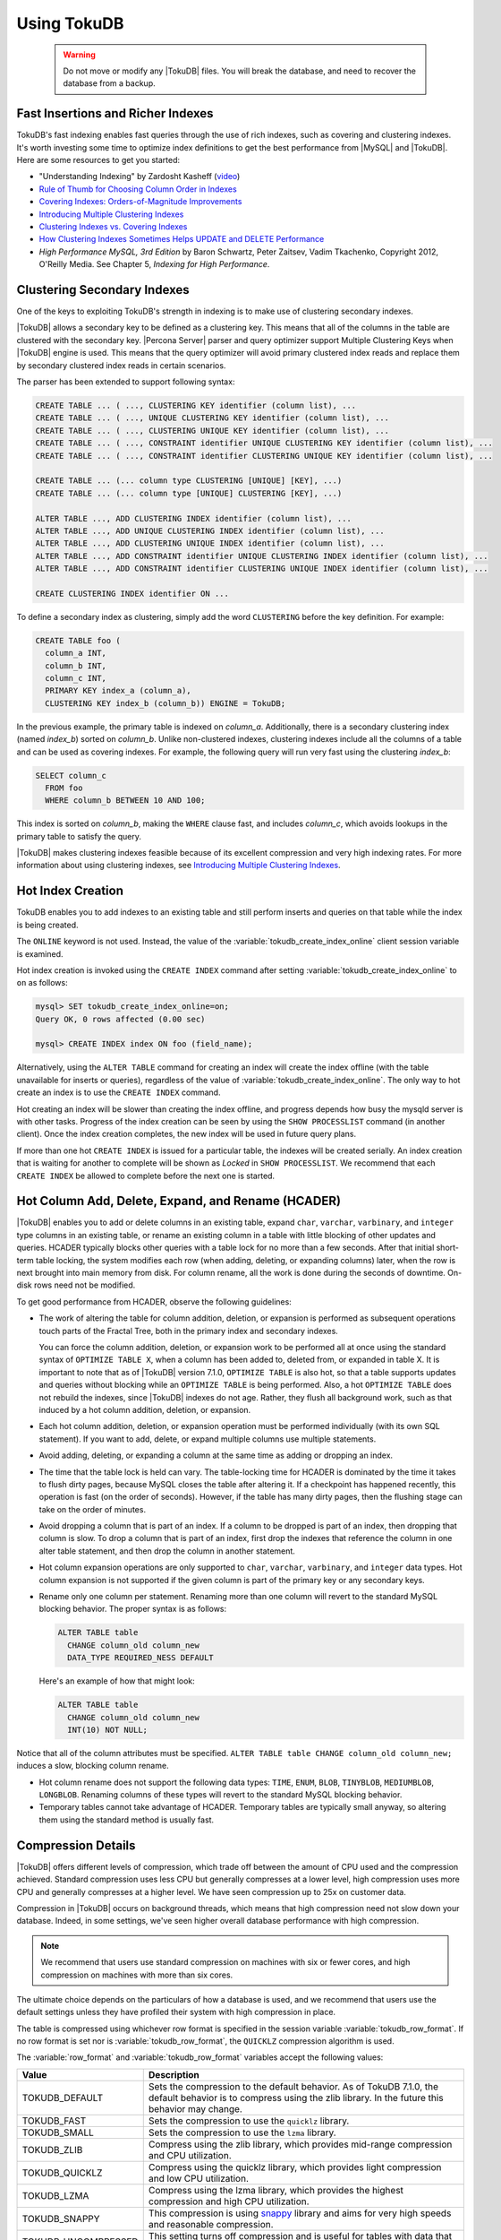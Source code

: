 .. _using_tokudb:

============
Using TokuDB
============

 .. warning:: 
 
    Do not move or modify any |TokuDB| files. You will break the database, and
    need to recover the database from a backup.
 
Fast Insertions and Richer Indexes
----------------------------------

TokuDB's fast indexing enables fast queries through the use of rich indexes,
such as covering and clustering indexes. It's worth investing some time to
optimize index definitions to get the best performance from |MySQL| and
|TokuDB|. Here are some resources to get you started:

* "Understanding Indexing" by Zardosht Kasheff (`video
  <http://vimeo.com/26454091>`_)

* `Rule of Thumb for Choosing Column Order in Indexes
  <http://www.mysqlperformanceblog.com/2009/06/05/a-rule-of-thumb-for-choosing-column-order-in-indexes/>`_

* `Covering Indexes: Orders-of-Magnitude Improvements
  <https://www.percona.com/blog/2009/05/14/covering_indexes_orders_of_magnitude_improvements/>`_

* `Introducing Multiple Clustering Indexes
  <https://www.percona.com/blog/2009/05/27/introducing_multiple_clustering_indexes/>`_

* `Clustering Indexes vs. Covering Indexes
  <https://www.percona.com/blog/2009/05/28/clustering_indexes_vs_covering_indexes/>`_

* `How Clustering Indexes Sometimes Helps UPDATE and DELETE Performance
  <https://www.percona.com/blog/2009/06/04/how_clustering_indexes_sometimes_help_update_and_delete_performance/>`_

* *High Performance MySQL, 3rd Edition* by Baron Schwartz, Peter Zaitsev, Vadim
  Tkachenko, Copyright 2012, O'Reilly Media. See Chapter 5, *Indexing for High
  Performance*.

.. _tokudb_multiple_clustering_keys:

Clustering Secondary Indexes
----------------------------

One of the keys to exploiting TokuDB's strength in indexing is to make use of
clustering secondary indexes.

|TokuDB| allows a secondary key to be defined as a clustering key. This means
that all of the columns in the table are clustered with the secondary
key. |Percona Server| parser and query optimizer support Multiple Clustering
Keys when |TokuDB| engine is used. This means that the query optimizer will
avoid primary clustered index reads and replace them by secondary clustered
index reads in certain scenarios.

The parser has been extended to support following syntax:

.. code-block:: mysql

   CREATE TABLE ... ( ..., CLUSTERING KEY identifier (column list), ...
   CREATE TABLE ... ( ..., UNIQUE CLUSTERING KEY identifier (column list), ...
   CREATE TABLE ... ( ..., CLUSTERING UNIQUE KEY identifier (column list), ...
   CREATE TABLE ... ( ..., CONSTRAINT identifier UNIQUE CLUSTERING KEY identifier (column list), ...
   CREATE TABLE ... ( ..., CONSTRAINT identifier CLUSTERING UNIQUE KEY identifier (column list), ...
   
   CREATE TABLE ... (... column type CLUSTERING [UNIQUE] [KEY], ...)
   CREATE TABLE ... (... column type [UNIQUE] CLUSTERING [KEY], ...)
   
   ALTER TABLE ..., ADD CLUSTERING INDEX identifier (column list), ...
   ALTER TABLE ..., ADD UNIQUE CLUSTERING INDEX identifier (column list), ...
   ALTER TABLE ..., ADD CLUSTERING UNIQUE INDEX identifier (column list), ...
   ALTER TABLE ..., ADD CONSTRAINT identifier UNIQUE CLUSTERING INDEX identifier (column list), ...
   ALTER TABLE ..., ADD CONSTRAINT identifier CLUSTERING UNIQUE INDEX identifier (column list), ...
   
   CREATE CLUSTERING INDEX identifier ON ...

To define a secondary index as clustering, simply add the word ``CLUSTERING``
before the key definition. For example:

.. code-block:: mysql

   CREATE TABLE foo (
     column_a INT,
     column_b INT,
     column_c INT,
     PRIMARY KEY index_a (column_a),
     CLUSTERING KEY index_b (column_b)) ENGINE = TokuDB;

In the previous example, the primary table is indexed on
*column_a*. Additionally, there is a secondary clustering index (named
*index_b*) sorted on *column_b*. Unlike non-clustered indexes, clustering
indexes include all the columns of a table and can be used as covering
indexes. For example, the following query will run very fast using the
clustering *index_b*:

.. code-block:: mysql

 SELECT column_c
   FROM foo
   WHERE column_b BETWEEN 10 AND 100;

This index is sorted on *column_b*, making the ``WHERE`` clause fast, and
includes *column_c*, which avoids lookups in the primary table to satisfy the
query.

|TokuDB| makes clustering indexes feasible because of its excellent compression
and very high indexing rates. For more information about using clustering
indexes, see `Introducing Multiple Clustering Indexes
<https://www.percona.com/blog/2009/05/27/introducing_multiple_clustering_indexes/>`_.

Hot Index Creation
------------------

TokuDB enables you to add indexes to an existing table and still perform inserts
and queries on that table while the index is being created.

The ``ONLINE`` keyword is not used. Instead, the value of the
:variable:`tokudb_create_index_online` client session variable is examined.

Hot index creation is invoked using the ``CREATE INDEX`` command after setting
:variable:`tokudb_create_index_online` to ``on`` as follows:

.. code-block:: mysql

   mysql> SET tokudb_create_index_online=on;
   Query OK, 0 rows affected (0.00 sec)

   mysql> CREATE INDEX index ON foo (field_name);

Alternatively, using the ``ALTER TABLE`` command for creating an index will
create the index offline (with the table unavailable for inserts or queries),
regardless of the value of :variable:`tokudb_create_index_online`. The only way
to hot create an index is to use the ``CREATE INDEX`` command.

Hot creating an index will be slower than creating the index offline, and
progress depends how busy the mysqld server is with other tasks. Progress of the
index creation can be seen by using the ``SHOW PROCESSLIST`` command (in another
client). Once the index creation completes, the new index will be used in future
query plans.

If more than one hot ``CREATE INDEX`` is issued for a particular table, the
indexes will be created serially. An index creation that is waiting for another
to complete will be shown as *Locked* in ``SHOW PROCESSLIST``. We recommend that
each ``CREATE INDEX`` be allowed to complete before the next one is started.

Hot Column Add, Delete, Expand, and Rename (HCADER)
---------------------------------------------------

|TokuDB| enables you to add or delete columns in an existing table, expand
``char``, ``varchar``, ``varbinary``, and ``integer`` type columns in an
existing table, or rename an existing column in a table with little blocking of
other updates and queries. HCADER typically blocks other queries with a table
lock for no more than a few seconds. After that initial short-term table
locking, the system modifies each row (when adding, deleting, or expanding
columns) later, when the row is next brought into main memory from disk. For
column rename, all the work is done during the seconds of downtime. On-disk rows
need not be modified.

To get good performance from HCADER, observe the following guidelines:

* The work of altering the table for column addition, deletion, or expansion is
  performed as subsequent operations touch parts of the Fractal Tree, both in
  the primary index and secondary indexes.

  You can force the column addition, deletion, or expansion work to be performed
  all at once using the standard syntax of ``OPTIMIZE TABLE X``, when a column
  has been added to, deleted from, or expanded in table X. It is important to
  note that as of |TokuDB| version 7.1.0, ``OPTIMIZE TABLE`` is also hot, so
  that a table supports updates and queries without blocking while an ``OPTIMIZE
  TABLE`` is being performed. Also, a hot ``OPTIMIZE TABLE`` does not rebuild
  the indexes, since |TokuDB| indexes do not age. Rather, they flush all
  background work, such as that induced by a hot column addition, deletion, or
  expansion.

* Each hot column addition, deletion, or expansion operation must be performed
  individually (with its own SQL statement). If you want to add, delete, or
  expand multiple columns use multiple statements.

* Avoid adding, deleting, or expanding a column at the same time as adding or dropping an index.

* The time that the table lock is held can vary. The table-locking time for
  HCADER is dominated by the time it takes to flush dirty pages, because MySQL
  closes the table after altering it. If a checkpoint has happened recently,
  this operation is fast (on the order of seconds). However, if the table has
  many dirty pages, then the flushing stage can take on the order of minutes.

* Avoid dropping a column that is part of an index. If a column to be dropped is
  part of an index, then dropping that column is slow. To drop a column that is
  part of an index, first drop the indexes that reference the column in one
  alter table statement, and then drop the column in another statement.

* Hot column expansion operations are only supported to ``char``, ``varchar``,
  ``varbinary``, and ``integer`` data types. Hot column expansion is not
  supported if the given column is part of the primary key or any secondary
  keys.

* Rename only one column per statement. Renaming more than one column will
  revert to the standard MySQL blocking behavior. The proper syntax is as
  follows:

  .. code-block:: mysql

   ALTER TABLE table
     CHANGE column_old column_new
     DATA_TYPE REQUIRED_NESS DEFAULT

  Here's an example of how that might look:

  .. code-block:: mysql

   ALTER TABLE table
     CHANGE column_old column_new 
     INT(10) NOT NULL;

Notice that all of the column attributes must be specified. ``ALTER TABLE table
CHANGE column_old column_new;`` induces a slow, blocking column rename.

* Hot column rename does not support the following data types: ``TIME``,
  ``ENUM``, ``BLOB``, ``TINYBLOB``, ``MEDIUMBLOB``, ``LONGBLOB``. Renaming
  columns of these types will revert to the standard MySQL blocking behavior.

* Temporary tables cannot take advantage of HCADER. Temporary tables are
  typically small anyway, so altering them using the standard method is usually
  fast.

.. _tokudb_compression:

Compression Details
-------------------

|TokuDB| offers different levels of compression, which trade off between the
amount of CPU used and the compression achieved. Standard compression uses less
CPU but generally compresses at a lower level, high compression uses more CPU
and generally compresses at a higher level. We have seen compression up to 25x
on customer data.

Compression in |TokuDB| occurs on background threads, which means that high
compression need not slow down your database. Indeed, in some settings, we've
seen higher overall database performance with high compression.

.. note::

   We recommend that users use standard compression on machines with six or
   fewer cores, and high compression on machines with more than six cores.

The ultimate choice depends on the particulars of how a database is used, and we
recommend that users use the default settings unless they have profiled their
system with high compression in place.

The table is compressed using whichever row format is specified in the session
variable :variable:`tokudb_row_format`. If no row format is set nor is
:variable:`tokudb_row_format`, the ``QUICKLZ`` compression algorithm is used.

The :variable:`row_format` and :variable:`tokudb_row_format` variables accept
the following values:

.. list-table::
   :widths: 25 75
   :header-rows: 1

   * - Value
     - Description
   * - TOKUDB_DEFAULT 
     - Sets the compression to the default behavior. As of TokuDB 7.1.0, the
       default behavior is to compress using the zlib library. In the future
       this behavior may change.
   * - TOKUDB_FAST
     - Sets the compression to use the ``quicklz`` library.
   * - TOKUDB_SMALL
     - Sets the compression to use the ``lzma`` library.
   * - TOKUDB_ZLIB
     - Compress using the zlib library, which provides mid-range compression and
       CPU utilization.
   * - TOKUDB_QUICKLZ
     - Compress using the quicklz library, which provides light compression and
       low CPU utilization.
   * - TOKUDB_LZMA
     - Compress using the lzma library, which provides the highest compression
       and high CPU utilization.
   * - TOKUDB_SNAPPY
     - This compression is using `snappy <http://google.github.io/snappy/>`_
       library and aims for very high speeds and reasonable compression.
   * - TOKUDB_UNCOMPRESSED
     - This setting turns off compression and is useful for tables with data
       that cannot be compressed.

.. _tokudb_read_free_replication:

Read Free Replication
---------------------

|TokuDB| slaves can be configured to perform significantly less read IO in order
to apply changes from the master. By utilizing the power of Fractal Tree
indexes:

* insert/update/delete operations can be configured to eliminate
  read-modify-write behavior and simply inject messages into the appropriate
  Fractal Tree indexes

* update/delete operations can be configured to eliminate the IO required for
  uniqueness checking

To enable Read Free Replication, the servers must be configured as follows:

* On the replication master:

  * Enable row based replication: set ``BINLOG_FORMAT=ROW``

* On the replication slave(s):

  * The slave must be in read-only mode: set ``read_only=1``

  * Disable unique checks: set ``tokudb_rpl_unique_checks=0``

  * Disable lookups (read-modify-write): set ``tokudb_rpl_lookup_rows=0``

.. note::
   
   You can modify one or both behaviors on the slave(s).

.. note::

   As long as the master is using row based replication, this optimization is
   available on a |TokuDB| slave. This means that it's available even if the
   master is using |InnoDB| or |MyISAM| tables, or running non-TokuDB binaries.

.. warning::

   |TokuDB| Read Free Replication will not propagate ``UPDATE`` and ``DELETE``
   events reliably if |TokuDB| table is missing the primary key which will
   eventually lead to data inconsistency on the slave.

Transactions and ACID-compliant Recovery
----------------------------------------

By default, |TokuDB| checkpoints all open tables regularly and logs all changes
between checkpoints, so that after a power failure or system crash, |TokuDB|
will restore all tables into their fully ACID-compliant state. That is, all
committed transactions will be reflected in the tables, and any transaction not
committed at the time of failure will be rolled back.

The default checkpoint period is every 60 seconds, and this specifies the time
from the beginning of one checkpoint to the beginning of the next. If a
checkpoint requires more than the defined checkpoint period to complete, the
next checkpoint begins immediately. It is also related to the frequency with
which log files are trimmed, as described below. The user can induce a
checkpoint at any time by issuing the ``FLUSH LOGS`` command. When a database is
shut down normally it is also checkpointed and all open transactions are
aborted. The logs are trimmed at startup.

Managing Log Size
-----------------

|TokuDB| keeps log files back to the most recent checkpoint. Whenever a log file
reaches 100 MB, a new log file is started. Whenever there is a checkpoint, all
log files older than the checkpoint are discarded. If the checkpoint period is
set to be a very large number, logs will get trimmed less frequently. This value
is set to 60 seconds by default.

|TokuDB| also keeps rollback logs for each open transaction. The size of each
log is proportional to the amount of work done by its transaction and is stored
compressed on disk. Rollback logs are trimmed when the associated transaction
completes.

Recovery
--------

Recovery is fully automatic with |TokuDB|. |TokuDB| uses both the log files and
rollback logs to recover from a crash. The time to recover from a crash is
proportional to the combined size of the log files and uncompressed size of
rollback logs. Thus, if there were no long-standing transactions open at the
time of the most recent checkpoint, recovery will take less than a minute.

Disabling the Write Cache
-------------------------

When using any transaction-safe database, it is essential that you understand
the write-caching characteristics of your hardware. |TokuDB| provides
transaction safe (ACID compliant) data storage for |MySQL|. However, if the
underlying operating system or hardware does not actually write data to disk
when it says it did, the system can corrupt your database when the machine
crashes. For example, |TokuDB| can not guarantee proper recovery if it is
mounted on an NFS volume. It is always safe to disable the write cache, but you
may be giving up some performance.

For most configurations you must disable the write cache on your disk drives. On
ATA/SATA drives, the following command should disable the write cache:

.. code-block:: bash

   $ hdparm -W0 /dev/hda

There are some cases when you can keep the write cache, for example:

* Write caching can remain enabled when using XFS, but only if XFS reports that
  disk write barriers work. If you see one of the following messages in
  /var/log/messages, then you must disable the write cache:

  * ``Disabling barriers, not supported with external log device``

  * ``Disabling barriers, not supported by the underlying device``

  * ``Disabling barriers, trial barrier write failed``

  XFS write barriers appear to succeed for single disks (with no LVM), or for
  very recent kernels (such as that provided by Fedora 12). For more
  information, see the `XFS FAQ
  <http://xfs.org/index.php/XFS_FAQ#Q:_How_can_I_tell_if_I_have_the_disk_write_cache_enabled.3F>`_.

In the following cases, you must disable the write cache:

* If you use the ext3 filesystem

* If you use LVM (although recent Linux kernels, such as Fedora 12, have fixed
  this problem)

* If you use Linux's software RAID

* If you use a RAID controller with battery-backed-up memory. This may seem
  counter-intuitive. For more information, see the `XFS FAQ
  <http://xfs.org/index.php/XFS_FAQ#Q:_How_can_I_tell_if_I_have_the_disk_write_cache_enabled.3F>`_

In summary, you should disable the write cache, unless you have a very specific reason not to do so.

Progress Tracking
-----------------

|TokuDB| has a system for tracking progress of long running statements, thereby
removing the need to define triggers to track statement execution, as follows:

* Bulk Load: When loading large tables using ``LOAD DATA INFILE`` commands,
  doing a ``SHOW PROCESSLIST`` command in a separate client session shows
  progress. There are two progress stages. The first will state something like
  ``Inserted about 1000000 rows``. After all rows are processed like this, the
  next stage tracks progress by showing what fraction of the work is done
  (e.g. ``Loading of data about 45% done``)

* Adding Indexes: When adding indexes via ``ALTER TABLE`` or ``CREATE INDEX``,
  the command ``SHOW PROCESSLIST`` shows progress. When adding indexes via
  ``ALTER TABLE`` or ``CREATE INDEX``, the command ``SHOW PROCESSLIST`` will
  include an estimation of the number of rows processed. Use this information to
  verify progress is being made. Similar to bulk loading, the first stage shows
  how many rows have been processed, and the second stage shows progress with a
  fraction.

* Commits and Aborts: When committing or aborting a transaction, the command
  ``SHOW PROCESSLIST`` will include an estimate of the transactional operations
  processed.

Migrating to TokuDB
-------------------

To convert an existing table to use the |TokuDB| engine, run ``ALTER
TABLE... ENGINE=TokuDB``. If you wish to load from a file, use ``LOAD DATA
INFILE`` and not ``mysqldump``. Using ``mysqldump`` will be much slower. To
create a file that can be loaded with ``LOAD DATA INFILE``, refer to the ``INTO
OUTFILE`` option of the `SELECT Syntax
<http://dev.mysql.com/doc/refman/8.0/en/select.html>`_.

.. note::

   Creating this file does not save the schema of your table, so you may want to
   create a copy of that as well.
